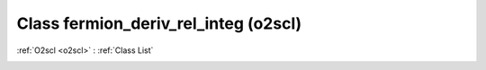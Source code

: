 Class fermion_deriv_rel_integ (o2scl)
=====================================

:ref:`O2scl <o2scl>` : :ref:`Class List`

.. _fermion_deriv_rel_integ:

.. doxygenclass:: o2scl::fermion_deriv_rel_integ
